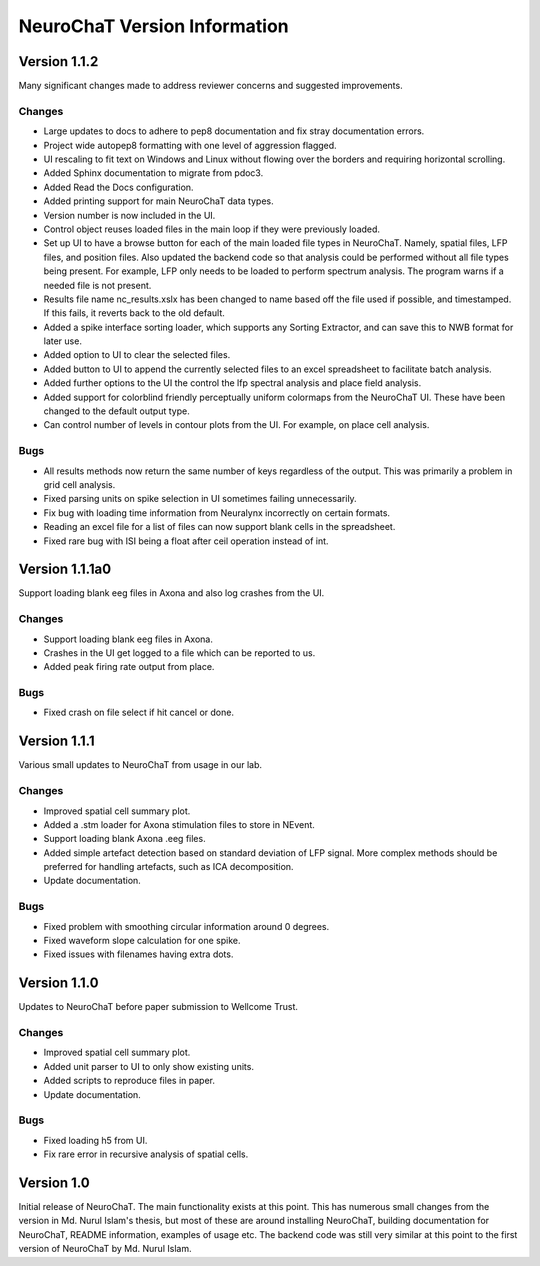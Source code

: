 =============================
NeuroChaT Version Information
=============================

Version 1.1.2
=============
Many significant changes made to address reviewer concerns and suggested improvements.

Changes
-------
- Large updates to docs to adhere to pep8 documentation and fix stray documentation errors.
- Project wide autopep8 formatting with one level of aggression flagged.
- UI rescaling to fit text on Windows and Linux without flowing over the borders and requiring horizontal scrolling.
- Added Sphinx documentation to migrate from pdoc3.
- Added Read the Docs configuration.
- Added printing support for main NeuroChaT data types.
- Version number is now included in the UI.
- Control object reuses loaded files in the main loop if they were previously loaded.
- Set up UI to have a browse button for each of the main loaded file types in NeuroChaT. Namely, spatial files, LFP files, and position files. Also updated the backend code so that analysis could be performed without all file types being present. For example, LFP only needs to be loaded to perform spectrum analysis. The program warns if a needed file is not present.
- Results file name nc_results.xslx has been changed to name based off the file used if possible, and timestamped. If this fails, it reverts back to the old default.
- Added a spike interface sorting loader, which supports any Sorting Extractor, and can save this to NWB format for later use.
- Added option to UI to clear the selected files.
- Added button to UI to append the currently selected files to an excel spreadsheet to facilitate batch analysis.
- Added further options to the UI the control the lfp spectral analysis and place field analysis.
- Added support for colorblind friendly perceptually uniform colormaps from the NeuroChaT UI. These have been changed to the default output type.
- Can control number of levels in contour plots from the UI. For example, on place cell analysis.

Bugs
----
- All results methods now return the same number of keys regardless of the output. This was primarily a problem in grid cell analysis.
- Fixed parsing units on spike selection in UI sometimes failing unnecessarily.
- Fix bug with loading time information from Neuralynx incorrectly on certain formats.
- Reading an excel file for a list of files can now support blank cells in the spreadsheet.
- Fixed rare bug with ISI being a float after ceil operation instead of int.

Version 1.1.1a0
===============
Support loading blank eeg files in Axona and also log crashes from the UI.

Changes
-------
- Support loading blank eeg files in Axona.
- Crashes in the UI get logged to a file which can be reported to us.
- Added peak firing rate output from place.

Bugs
----
- Fixed crash on file select if hit cancel or done.

Version 1.1.1
=============
Various small updates to NeuroChaT from usage in our lab.

Changes
-------
- Improved spatial cell summary plot. 
- Added a .stm loader for Axona stimulation files to store in NEvent.
- Support loading blank Axona .eeg files.
- Added simple artefact detection based on standard deviation of LFP signal. More complex methods should be preferred for handling artefacts, such as ICA decomposition.
- Update documentation.

Bugs
----
- Fixed problem with smoothing circular information around 0 degrees.
- Fixed waveform slope calculation for one spike.
- Fixed issues with filenames having extra dots.

Version 1.1.0
=============
Updates to NeuroChaT before paper submission to Wellcome Trust.

Changes
-------
- Improved spatial cell summary plot. 
- Added unit parser to UI to only show existing units.
- Added scripts to reproduce files in paper.
- Update documentation.

Bugs
----
- Fixed loading h5 from UI.
- Fix rare error in recursive analysis of spatial cells.

Version 1.0
===========
Initial release of NeuroChaT.
The main functionality exists at this point.
This has numerous small changes from the version in Md. Nurul Islam's thesis, but most of these are around installing NeuroChaT, building documentation for NeuroChaT, README information, examples of usage etc.
The backend code was still very similar at this point to the first version of NeuroChaT by Md. Nurul Islam.